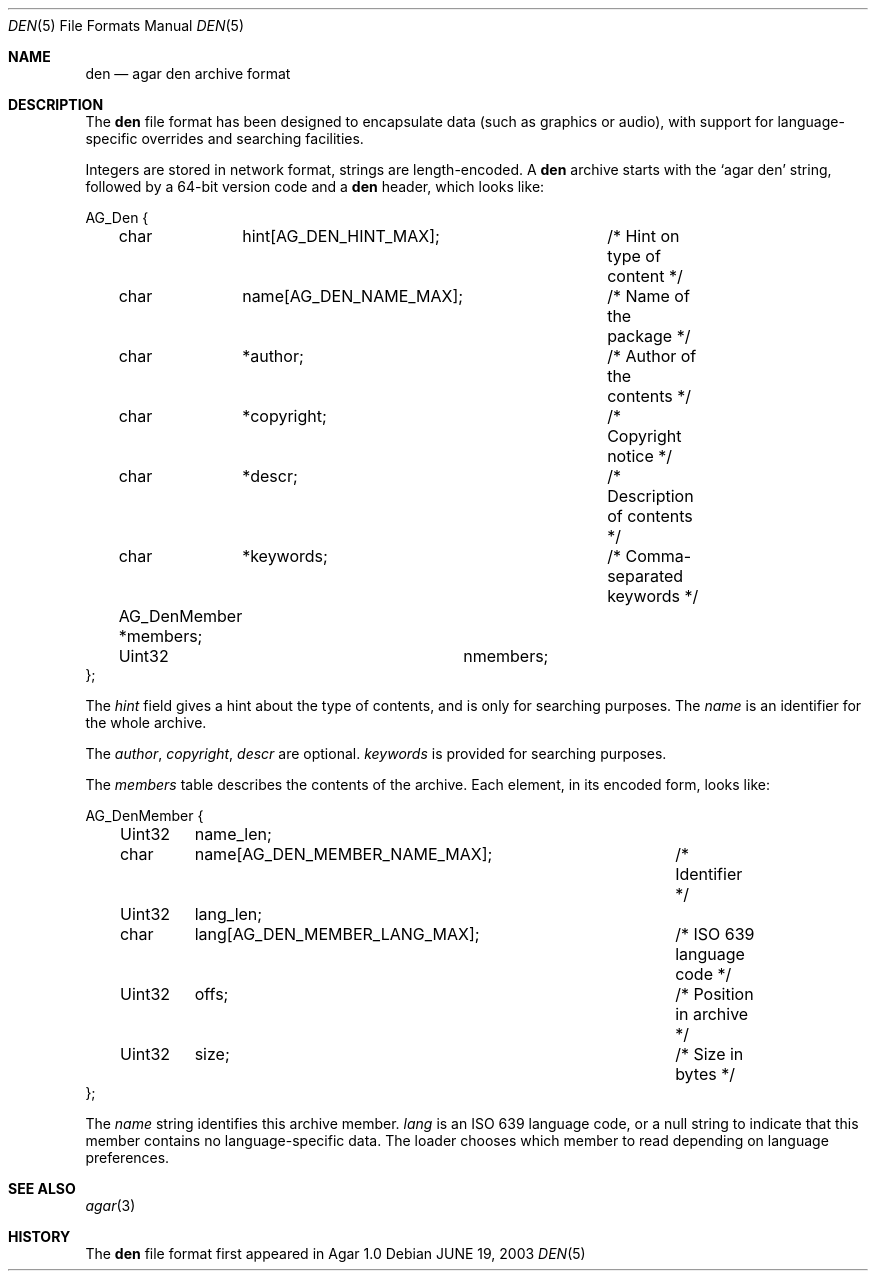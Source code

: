 .\"	$Csoft: den.5,v 1.3 2005/01/05 04:44:04 vedge Exp $
.\"
.\" Copyright (c) 2003, 2004, 2005 CubeSoft Communications, Inc.
.\" <http://www.csoft.org>
.\" All rights reserved.
.\"
.\" Redistribution and use in source and binary forms, with or without
.\" modification, are permitted provided that the following conditions
.\" are met:
.\" 1. Redistributions of source code must retain the above copyright
.\"    notice, this list of conditions and the following disclaimer.
.\" 2. Redistributions in binary form must reproduce the above copyright
.\"    notice, this list of conditions and the following disclaimer in the
.\"    documentation and/or other materials provided with the distribution.
.\" 
.\" THIS SOFTWARE IS PROVIDED BY THE AUTHOR ``AS IS'' AND ANY EXPRESS OR
.\" IMPLIED WARRANTIES, INCLUDING, BUT NOT LIMITED TO, THE IMPLIED
.\" WARRANTIES OF MERCHANTABILITY AND FITNESS FOR A PARTICULAR PURPOSE
.\" ARE DISCLAIMED. IN NO EVENT SHALL THE AUTHOR BE LIABLE FOR ANY DIRECT,
.\" INDIRECT, INCIDENTAL, SPECIAL, EXEMPLARY, OR CONSEQUENTIAL DAMAGES
.\" (INCLUDING BUT NOT LIMITED TO, PROCUREMENT OF SUBSTITUTE GOODS OR
.\" SERVICES; LOSS OF USE, DATA, OR PROFITS; OR BUSINESS INTERRUPTION)
.\" HOWEVER CAUSED AND ON ANY THEORY OF LIABILITY, WHETHER IN CONTRACT,
.\" STRICT LIABILITY, OR TORT (INCLUDING NEGLIGENCE OR OTHERWISE) ARISING
.\" IN ANY WAY OUT OF THE USE OF THIS SOFTWARE EVEN IF ADVISED OF THE
.\" POSSIBILITY OF SUCH DAMAGE.
.\"
.Dd JUNE 19, 2003
.Dt DEN 5
.ds vT Agar API Reference
.ds oS Agar 1.0
.Os
.Sh NAME
.Nm den
.Nd agar den archive format
.Sh DESCRIPTION
The
.Nm
file format has been designed to encapsulate data (such as graphics or audio),
with support for language-specific overrides and searching facilities.
.Pp
Integers are stored in network format, strings are length-encoded.
A
.Nm
archive starts with the
.Sq agar den
string, followed by a 64-bit version code and
a
.Nm
header, which looks like:
.Bd -literal
AG_Den {
	char	 hint[AG_DEN_HINT_MAX];	/* Hint on type of content */
	char	 name[AG_DEN_NAME_MAX];	/* Name of the package */
	char	*author;		/* Author of the contents */
	char	*copyright;		/* Copyright notice */
	char	*descr;			/* Description of contents */
	char	*keywords;		/* Comma-separated keywords */

	AG_DenMember *members;
	Uint32		  nmembers;
};
.Ed
.Pp
The
.Va hint
field gives a hint about the type of contents, and is only for searching
purposes.
The
.Va name
is an identifier for the whole archive.
.Pp
The
.Va author ,
.Va copyright ,
.Va descr
are optional.
.Va keywords
is provided for searching purposes.
.Pp
The
.Va members
table describes the contents of the archive.
Each element, in its encoded form, looks like:
.Bd -literal
AG_DenMember {
	Uint32	 name_len;
	char	 name[AG_DEN_MEMBER_NAME_MAX];	/* Identifier */
	Uint32	 lang_len;
	char	 lang[AG_DEN_MEMBER_LANG_MAX];	/* ISO 639 language code */
	Uint32	 offs;				/* Position in archive */
	Uint32	 size;				/* Size in bytes */
};
.Ed
.Pp
The
.Va name
string identifies this archive member.
.Va lang
is an ISO 639 language code, or a null string to indicate that this member
contains no language-specific data.
The loader chooses which member to read depending on language preferences.
.Sh SEE ALSO
.Xr agar 3
.Sh HISTORY
The
.Nm
file format first appeared in Agar 1.0
